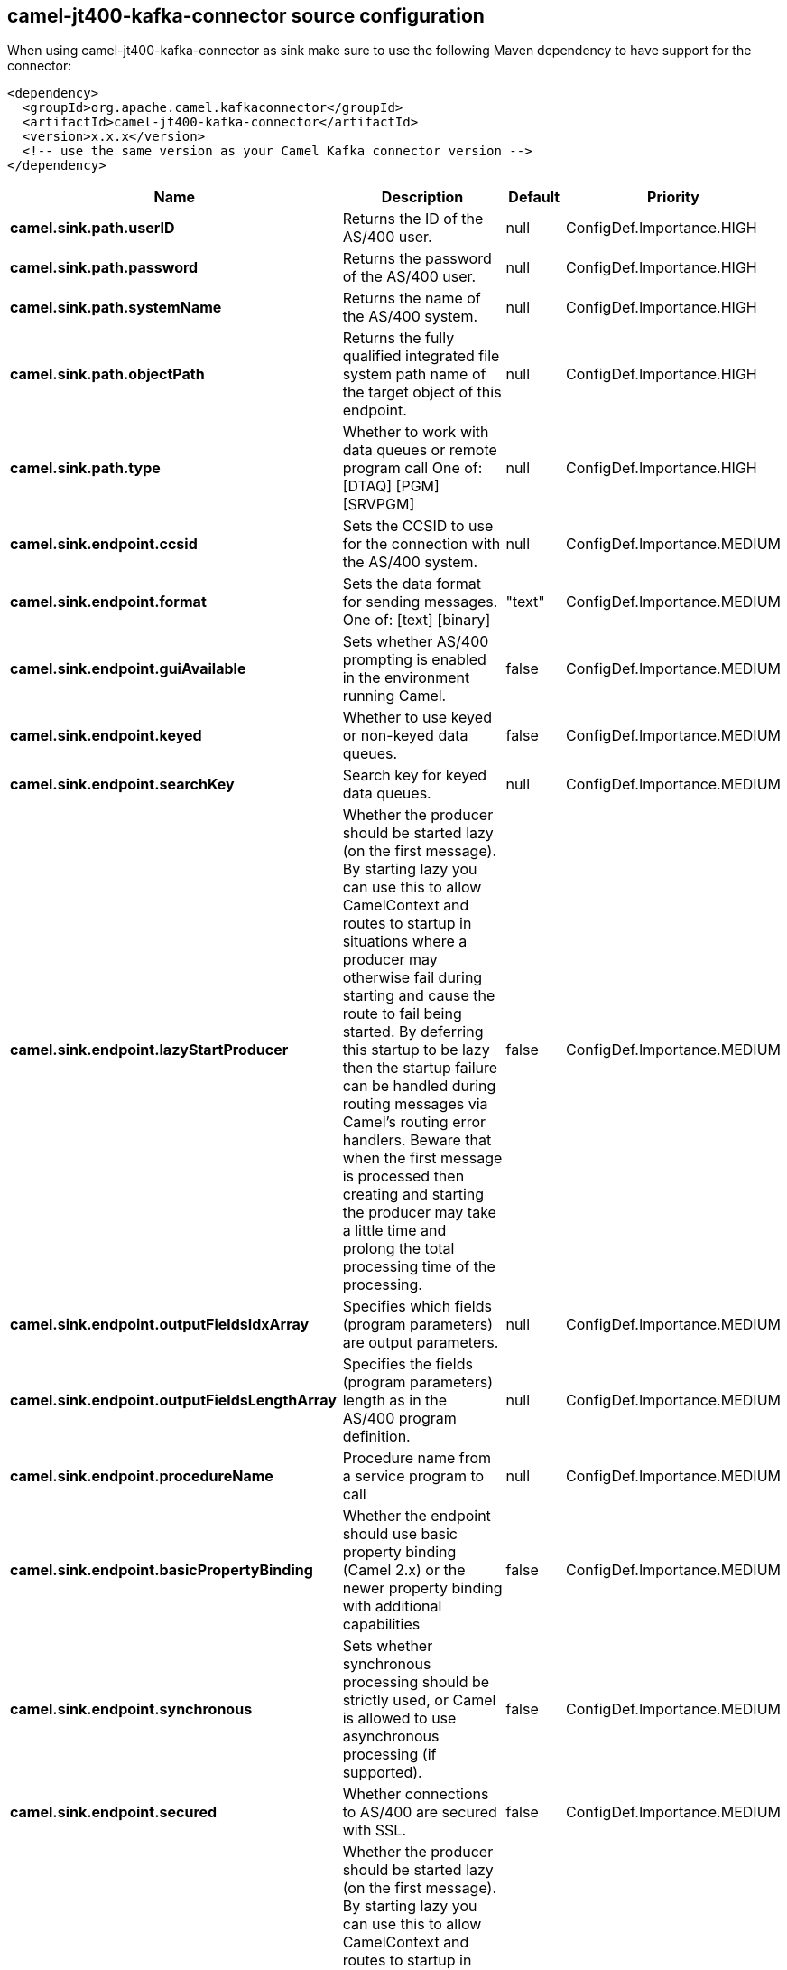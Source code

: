 // kafka-connector options: START
== camel-jt400-kafka-connector source configuration

When using camel-jt400-kafka-connector as sink make sure to use the following Maven dependency to have support for the connector:

[source,xml]
----
<dependency>
  <groupId>org.apache.camel.kafkaconnector</groupId>
  <artifactId>camel-jt400-kafka-connector</artifactId>
  <version>x.x.x</version>
  <!-- use the same version as your Camel Kafka connector version -->
</dependency>
----


[width="100%",cols="2,5,^1,2",options="header"]
|===
| Name | Description | Default | Priority
| *camel.sink.path.userID* | Returns the ID of the AS/400 user. | null | ConfigDef.Importance.HIGH
| *camel.sink.path.password* | Returns the password of the AS/400 user. | null | ConfigDef.Importance.HIGH
| *camel.sink.path.systemName* | Returns the name of the AS/400 system. | null | ConfigDef.Importance.HIGH
| *camel.sink.path.objectPath* | Returns the fully qualified integrated file system path name of the target object of this endpoint. | null | ConfigDef.Importance.HIGH
| *camel.sink.path.type* | Whether to work with data queues or remote program call One of: [DTAQ] [PGM] [SRVPGM] | null | ConfigDef.Importance.HIGH
| *camel.sink.endpoint.ccsid* | Sets the CCSID to use for the connection with the AS/400 system. | null | ConfigDef.Importance.MEDIUM
| *camel.sink.endpoint.format* | Sets the data format for sending messages. One of: [text] [binary] | "text" | ConfigDef.Importance.MEDIUM
| *camel.sink.endpoint.guiAvailable* | Sets whether AS/400 prompting is enabled in the environment running Camel. | false | ConfigDef.Importance.MEDIUM
| *camel.sink.endpoint.keyed* | Whether to use keyed or non-keyed data queues. | false | ConfigDef.Importance.MEDIUM
| *camel.sink.endpoint.searchKey* | Search key for keyed data queues. | null | ConfigDef.Importance.MEDIUM
| *camel.sink.endpoint.lazyStartProducer* | Whether the producer should be started lazy (on the first message). By starting lazy you can use this to allow CamelContext and routes to startup in situations where a producer may otherwise fail during starting and cause the route to fail being started. By deferring this startup to be lazy then the startup failure can be handled during routing messages via Camel's routing error handlers. Beware that when the first message is processed then creating and starting the producer may take a little time and prolong the total processing time of the processing. | false | ConfigDef.Importance.MEDIUM
| *camel.sink.endpoint.outputFieldsIdxArray* | Specifies which fields (program parameters) are output parameters. | null | ConfigDef.Importance.MEDIUM
| *camel.sink.endpoint.outputFieldsLengthArray* | Specifies the fields (program parameters) length as in the AS/400 program definition. | null | ConfigDef.Importance.MEDIUM
| *camel.sink.endpoint.procedureName* | Procedure name from a service program to call | null | ConfigDef.Importance.MEDIUM
| *camel.sink.endpoint.basicPropertyBinding* | Whether the endpoint should use basic property binding (Camel 2.x) or the newer property binding with additional capabilities | false | ConfigDef.Importance.MEDIUM
| *camel.sink.endpoint.synchronous* | Sets whether synchronous processing should be strictly used, or Camel is allowed to use asynchronous processing (if supported). | false | ConfigDef.Importance.MEDIUM
| *camel.sink.endpoint.secured* | Whether connections to AS/400 are secured with SSL. | false | ConfigDef.Importance.MEDIUM
| *camel.component.jt400.lazyStartProducer* | Whether the producer should be started lazy (on the first message). By starting lazy you can use this to allow CamelContext and routes to startup in situations where a producer may otherwise fail during starting and cause the route to fail being started. By deferring this startup to be lazy then the startup failure can be handled during routing messages via Camel's routing error handlers. Beware that when the first message is processed then creating and starting the producer may take a little time and prolong the total processing time of the processing. | false | ConfigDef.Importance.MEDIUM
| *camel.component.jt400.basicPropertyBinding* | Whether the component should use basic property binding (Camel 2.x) or the newer property binding with additional capabilities | false | ConfigDef.Importance.MEDIUM
| *camel.component.jt400.connectionPool* | Default connection pool used by the component. Note that this pool is lazily initialized. This is because in a scenario where the user always provides a pool, it would be wasteful for Camel to initialize and keep an idle pool. | null | ConfigDef.Importance.MEDIUM
|===


// kafka-connector options: END
